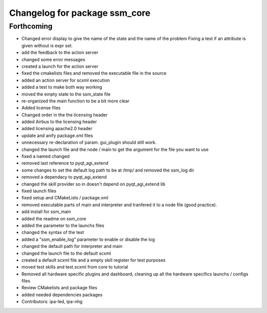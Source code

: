 ^^^^^^^^^^^^^^^^^^^^^^^^^^^^^^
Changelog for package ssm_core
^^^^^^^^^^^^^^^^^^^^^^^^^^^^^^

Forthcoming
-----------
* Changed error display to give the name of the state and the name of the problem
  Fixing a test if an attribute is given without is expr set.
* add the feedback to the action server
* changed some error messages
* created a launch for the action server
* fixed the cmakelists files and removed the executable file in the source
* added an action server for scxml execution
* added a test to make both way working
* moved the empty state to the ssm_state file
* re-organized the main function to be a bit more clear
* Added license files
* Changed order in the the licensing header
* added Airbus to the licensing header
* added licensing apache2.0 header
* update and anify package.xml files
* unnecessary re-declaration of param. gui_plugin should still work.
* changed the launch file and the node / main to get the argument for the file you want to use
* fixed a named changed
* removed last reference to pyqt_agi_extend
* some changes to set the default log path to be at /tmp/ and removed the ssm_log dir
* removed a dependacy to pyqt_agi_extend
* changed the skill provider so in doesn't depend on pyqt_agi_extend lib
* fixed launch files
* fixed setup and CMakeLists / package.xml
* removed executable parts of main and interpreter and tranfered it to a node file (good practice).
* add install for ssm_main
* added the readme on ssm_core
* added the parameter to the launchs files
* changed the syntax of the test
* added a "ssm_enable_log" parameter to enable or disable the log
* changed the default path for interpreter and main
* changed the launch file to the default scxml
* created a default scxml file and a empty skill register for test purposes
* moved test skills and test.scxml from core to tutorial
* Removed all hardware specific plugins and dashboard, cleaning up all the hardware specifics launchs / configs files
* Review CMakelists and package files
* added needed dependencies packages
* Contributors: ipa-led, ipa-nhg
